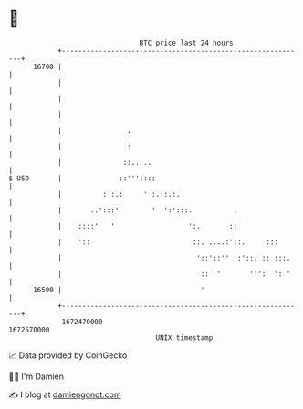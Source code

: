 * 👋

#+begin_example
                                   BTC price last 24 hours                    
               +------------------------------------------------------------+ 
         16700 |                                                            | 
               |                                                            | 
               |                                                            | 
               |                                                            | 
               |                .                                           | 
               |                :                                           | 
               |               ::.. ..                                      | 
   $ USD       |              ::'''::::                                     | 
               |          : :.:     ' :.::.:.                               | 
               |       ..':::'        '  ':':::.          .                 | 
               |    ::::'   '                  ':.       ::                 | 
               |    '::                         ::. ....:'::.     :::       | 
               |                                 '::'::''  :'::. :: :::.    | 
               |                                  ::  '       ''':  ': '    | 
         16500 |                                  '                         | 
               +------------------------------------------------------------+ 
                1672470000                                        1672570000  
                                       UNIX timestamp                         
#+end_example
📈 Data provided by CoinGecko

🧑‍💻 I'm Damien

✍️ I blog at [[https://www.damiengonot.com][damiengonot.com]]
